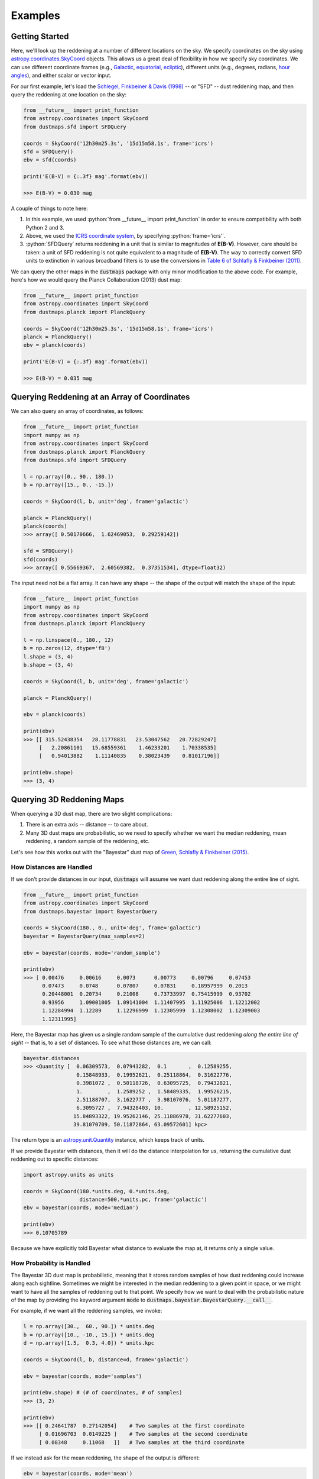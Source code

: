 .. role:: python(code)
   :language: python

Examples
========

Getting Started
---------------

Here, we'll look up the reddening at a number of different locations on the sky.
We specify coordinates on the sky using
`astropy.coordinates.SkyCoord <http://docs.astropy.org/en/stable/api/astropy.coordinates.SkyCoord.html>`_
objects. This allows us a great deal of flexibility in how we specify sky
coordinates. We can use different coordinate frames (e.g.,
`Galactic <https://en.wikipedia.org/wiki/Galactic_coordinate_system>`_,
`equatorial <https://en.wikipedia.org/wiki/Equatorial_coordinate_system>`_,
`ecliptic <https://en.wikipedia.org/wiki/Ecliptic_coordinate_system>`_),
different units (e.g., degrees, radians,
`hour angles <https://en.wikipedia.org/wiki/Hour_angle>`_), and either
scalar or vector input.

For our first example, let's load the
`Schlegel, Finkbeiner & Davis (1998) <http://adsabs.harvard.edu/abs/1998ApJ...500..525S>`_
-- or "SFD" -- dust reddening map, and then query the reddening at one location
on the sky:

.. code-block :: python

    from __future__ import print_function
    from astropy.coordinates import SkyCoord
    from dustmaps.sfd import SFDQuery

    coords = SkyCoord('12h30m25.3s', '15d15m58.1s', frame='icrs')
    sfd = SFDQuery()
    ebv = sfd(coords)

    print('E(B-V) = {:.3f} mag'.format(ebv))

    >>> E(B-V) = 0.030 mag

A couple of things to note here:

1. In this example, we used :python:`from __future__ import print_function` in
   order to ensure compatibility with both Python 2 and 3.
2. Above, we used the
   `ICRS coordinate system <https://en.wikipedia.org/wiki/International_Celestial_Reference_System>`_,
   by specifying :python:`frame='icrs'`.
3. :python:`SFDQuery` returns reddening in a unit that is similar to magnitudes
   of **E(B-V)**. However, care should be taken: a unit of SFD reddening is not
   quite equivalent to a magnitude of **E(B-V)**. The way to correctly convert
   SFD units to extinction in various broadband filters is to use the
   conversions in
   `Table 6 of Schlafly & Finkbeiner (2011) <http://iopscience.iop.org/0004-637X/737/2/103/article#apj398709t6>`_.

We can query the other maps in the :code:`dustmaps` package with only minor
modification to the above code. For example, here's how we would query the
Planck Collaboration (2013) dust map:

.. code-block :: python

    from __future__ import print_function
    from astropy.coordinates import SkyCoord
    from dustmaps.planck import PlanckQuery

    coords = SkyCoord('12h30m25.3s', '15d15m58.1s', frame='icrs')
    planck = PlanckQuery()
    ebv = planck(coords)

    print('E(B-V) = {:.3f} mag'.format(ebv))

    >>> E(B-V) = 0.035 mag


Querying Reddening at an Array of Coordinates
---------------------------------------------

We can also query an array of coordinates, as follows:


.. code-block :: python

    from __future__ import print_function
    import numpy as np
    from astropy.coordinates import SkyCoord
    from dustmaps.planck import PlanckQuery
    from dustmaps.sfd import SFDQuery

    l = np.array([0., 90., 180.])
    b = np.array([15., 0., -15.])

    coords = SkyCoord(l, b, unit='deg', frame='galactic')

    planck = PlanckQuery()
    planck(coords)
    >>> array([ 0.50170666,  1.62469053,  0.29259142])

    sfd = SFDQuery()
    sfd(coords)
    >>> array([ 0.55669367,  2.60569382,  0.37351534], dtype=float32)

The input need not be a flat array. It can have any shape -- the shape of the
output will match the shape of the input:

.. code-block :: python

    from __future__ import print_function
    import numpy as np
    from astropy.coordinates import SkyCoord
    from dustmaps.planck import PlanckQuery

    l = np.linspace(0., 180., 12)
    b = np.zeros(12, dtype='f8')
    l.shape = (3, 4)
    b.shape = (3, 4)

    coords = SkyCoord(l, b, unit='deg', frame='galactic')

    planck = PlanckQuery()

    ebv = planck(coords)

    print(ebv)
    >>> [[ 315.52438354   28.11778831   23.53047562   20.72829247]
         [   2.20861101   15.68559361    1.46233201    1.70338535]
         [   0.94013882    1.11140835    0.38023439    0.81017196]]

    print(ebv.shape)
    >>> (3, 4)


Querying 3D Reddening Maps
--------------------------

When querying a 3D dust map, there are two slight complications:

1. There is an extra axis -- distance -- to care about.
2. Many 3D dust maps are probabilistic, so we need to specify whether we want
   the median reddening, mean reddening, a random sample of the reddening, etc.

Let's see how this works out with the "Bayestar" dust map of
`Green, Schlafly & Finkbeiner (2015) <http://argonaut.skymaps.info>`_.

How Distances are Handled
~~~~~~~~~~~~~~~~~~~~~~~~~

If we don't provide distances in our input, :code:`dustmaps` will assume we want dust
reddening along the entire line of sight.

.. code-block :: python

    from __future__ import print_function
    from astropy.coordinates import SkyCoord
    from dustmaps.bayestar import BayestarQuery

    coords = SkyCoord(180., 0., unit='deg', frame='galactic')
    bayestar = BayestarQuery(max_samples=2)

    ebv = bayestar(coords, mode='random_sample')

    print(ebv)
    >>> [ 0.00476     0.00616     0.0073      0.00773     0.00796     0.07453
          0.07473     0.0748      0.07807     0.07831     0.18957999  0.2013
          0.20448001  0.20734     0.21008     0.73733997  0.75415999  0.93702
          0.93956     1.09001005  1.09141004  1.11407995  1.11925006  1.12212002
          1.12284994  1.12289     1.12296999  1.12305999  1.12308002  1.12309003
          1.12311995]

Here, the Bayestar map has given us a single random sample of the cumulative
dust reddening *along the entire line of sight* -- that is, to a set of
distances. To see what those distances are, we can call:

.. code-block :: python

    bayestar.distances
    >>> <Quantity [  0.06309573,  0.07943282,  0.1       ,  0.12589255,
                     0.15848933,  0.19952621,  0.25118864,  0.31622776,
                     0.3981072 ,  0.50118726,  0.63095725,  0.79432821,
                     1.        ,  1.2589252 ,  1.58489335,  1.99526215,
                     2.51188707,  3.1622777 ,  3.98107076,  5.01187277,
                     6.3095727 ,  7.94328403, 10.        , 12.58925152,
                    15.84893322, 19.95262146, 25.11886978, 31.62277603,
                    39.81070709, 50.11872864, 63.09572601] kpc>

The return type is an `astropy.unit.Quantity <http://astropy.readthedocs.io/en/stable/api/astropy.units.Quantity.html>`_
instance, which keeps track of units.

If we provide Bayestar with distances, then it will do the distance
interpolation for us, returning the cumulative dust reddening out to specific
distances:

.. code-block :: python

    import astropy.units as units

    coords = SkyCoord(180.*units.deg, 0.*units.deg,
                      distance=500.*units.pc, frame='galactic')
    ebv = bayestar(coords, mode='median')

    print(ebv)
    >>> 0.10705789

Because we have explicitly told Bayestar what distance to evaluate the map at,
it returns only a single value.


How Probability is Handled
~~~~~~~~~~~~~~~~~~~~~~~~~~

The Bayestar 3D dust map is probabilistic, meaning that it stores random samples
of how dust reddening could increase along each sightline. Sometimes we might be
interested in the median reddening to a given point in space, or we might want
to have all the samples of reddening out to that point. We specify how we want
to deal with the probabilistic nature of the map by providing the keyword
argument :code:`mode` to :code:`dustmaps.bayestar.BayestarQuery.__call__`.

For example, if we want all the reddening samples, we invoke:

.. code-block :: python

    l = np.array([30.,  60., 90.]) * units.deg
    b = np.array([10., -10., 15.]) * units.deg
    d = np.array([1.5,  0.3, 4.0]) * units.kpc

    coords = SkyCoord(l, b, distance=d, frame='galactic')

    ebv = bayestar(coords, mode='samples')

    print(ebv.shape) # (# of coordinates, # of samples)
    >>> (3, 2)

    print(ebv)
    >>> [[ 0.24641787  0.27142054]    # Two samples at the first coordinate
         [ 0.01696703  0.0149225 ]    # Two samples at the second coordinate
         [ 0.08348     0.11068   ]]   # Two samples at the third coordinate

If we instead ask for the mean reddening, the shape of the output is different:

.. code-block :: python

    ebv = bayestar(coords, mode='mean')

    print(ebv.shape) # (# of coordinates)
    >>> (3,)

    print(ebv)
    >>> [ 0.25891921  0.09121627  0.09708   ]

The only axis is for the different coordinates, because we have reduced the
samples axis by taking the mean.

In general, the shape of the output from the Bayestar map is:

.. code-block :: python

    (coordinate, distance, sample)

where any of the axes can be missing (e.g., if only one coordinate was
specified, if distances were provided, or if the median reddening was
requested).


Plotting the Dust Maps
----------------------

We'll finish by plotting a comparison of the SFD, Planck Collaboration and
Bayestar Dust maps. First, we'll import the necessary modules:

.. code-block :: python

    from __future__ import print_function

    import matplotlib
    import matplotlib.pyplot as plt
    import numpy as np

    import astropy.units as units
    from astropy.coordinates import SkyCoord

    from dustmaps.sfd import SFDQuery
    from dustmaps.planck import PlanckQuery
    from dustmaps.bayestar import BayestarQuery

Next, we'll set up a grid of coordinates to plot, centered on the Aquila South
cloud:

.. code-block :: python

    l0, b0 = (37., -16.)
    l = np.arange(l0 - 5., l0 + 5., 0.05)
    b = np.arange(b0 - 5., b0 + 5., 0.05)
    l, b = np.meshgrid(l, b)
    coords = SkyCoord(l*units.deg, b*units.deg,
                      distance=1.*units.kpc, frame='galactic')

Then, we'll load up and query three different dust maps:

.. code-block :: python

    sfd = SFDQuery()
    Av_sfd = 2.742 * sfd(coords)

    planck = PlanckQuery()
    Av_planck = 3.1 * planck(coords)

    bayestar = BayestarQuery(max_samples=1)
    Av_bayestar = 2.742 * bayestar(coords)

We've assumed :math:`R_V = 3.1`, and used the coefficient from
`Table 6 of Schlafly & Finkbeiner (2011) <http://iopscience.iop.org/0004-637X/737/2/103/article#apj398709t6>`_
to convert SFD and Bayestar reddenings to magnitudes of :math:`A_V`.

Finally, we create the figure using :code:`matplotlib`:

.. code-block :: python

    fig = plt.figure(figsize=(12,4), dpi=150)

    for k,(Av,title) in enumerate([(Av_sfd, 'SFD'),
                                   (Av_planck, 'Planck'),
                                   (Av_bayestar, 'Bayestar')]):
        ax = fig.add_subplot(1,3,k+1)
        ax.imshow(
            np.sqrt(Av)[::,::-1],
            vmin=0.,
            vmax=2.,
            origin='lower',
            interpolation='nearest',
            cmap='binary',
            aspect='equal'
        )
        ax.axis('off')
        ax.set_title(title)

    fig.subplots_adjust(wspace=0., hspace=0.)
    plt.savefig('comparison.png', dpi=150)

Here's the result:

.. image :: figs/comparison.png
